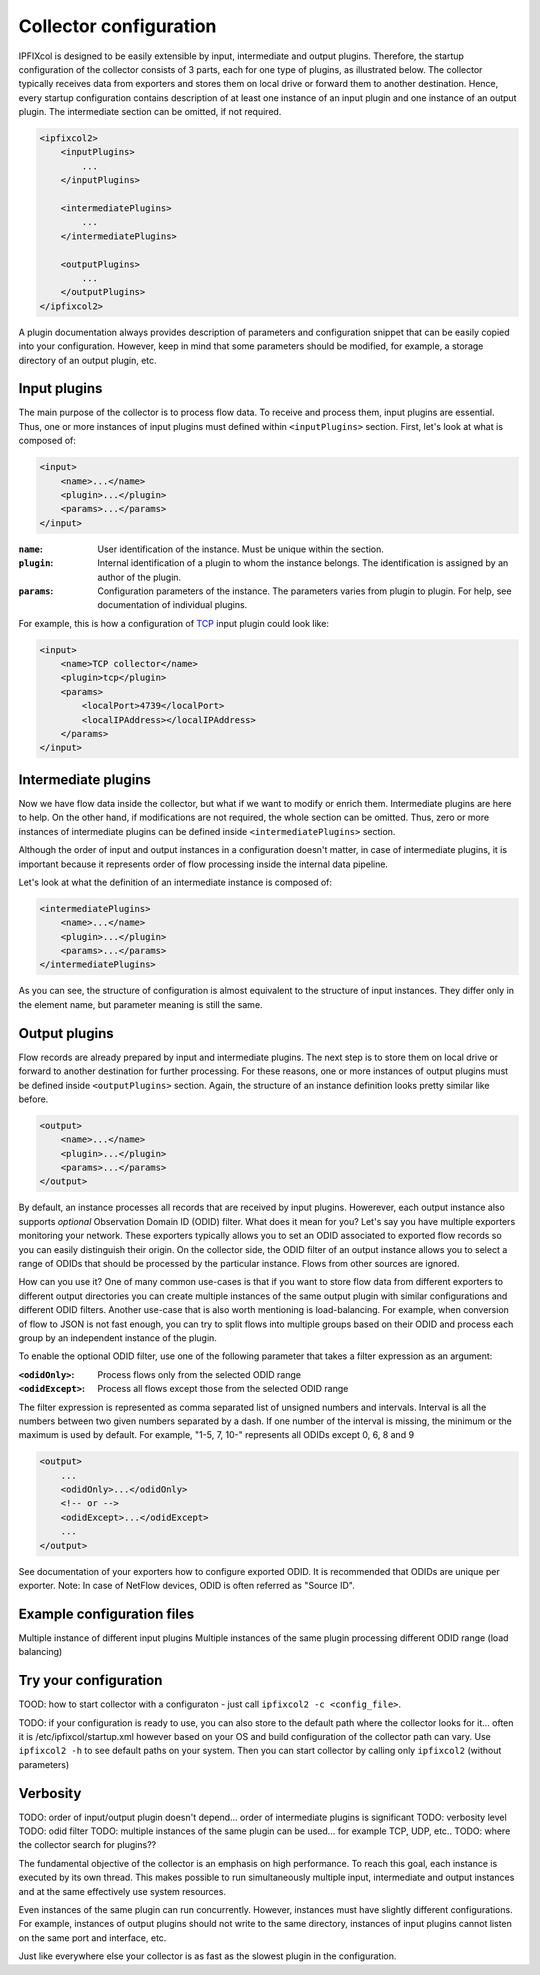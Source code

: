 Collector configuration
=======================

.. image:: img/configuration.svg
    :width: 60%
    :align: right

IPFIXcol is designed to be easily extensible by input, intermediate and output plugins.
Therefore, the startup configuration of the collector consists of 3 parts, each for one type of
plugins, as illustrated below. The collector typically receives data from exporters and stores
them on local drive or forward them to another destination. Hence, every startup configuration
contains description of at least one instance of an input plugin and one instance of an output
plugin. The intermediate section can be omitted, if not required.

.. code-block:: xml

    <ipfixcol2>
        <inputPlugins>
            ...
        </inputPlugins>

        <intermediatePlugins>
            ...
        </intermediatePlugins>

        <outputPlugins>
            ...
        </outputPlugins>
    </ipfixcol2>

A plugin documentation always provides description of parameters and configuration snippet
that can be easily copied into your configuration. However, keep in mind that some parameters
should be modified, for example, a storage directory of an output plugin, etc.

Input plugins
-------------

The main purpose of the collector is to process flow data. To receive and process them,
input plugins are essential. Thus, one or more instances of input plugins must defined within
``<inputPlugins>`` section. First, let's look at what is composed of:

.. code-block:: xml

    <input>
        <name>...</name>
        <plugin>...</plugin>
        <params>...</params>
    </input>

:``name``:
    User identification of the instance. Must be unique within the section.
:``plugin``:
    Internal identification of a plugin to whom the instance belongs. The identification
    is assigned by an author of the plugin.
:``params``:
    Configuration parameters of the instance. The parameters varies from plugin to plugin.
    For help, see documentation of individual plugins.

For example, this is how a configuration of `TCP <../../src/plugins/input/tcp>`_ input plugin
could look like:

.. code-block:: xml

    <input>
        <name>TCP collector</name>
        <plugin>tcp</plugin>
        <params>
            <localPort>4739</localPort>
            <localIPAddress></localIPAddress>
        </params>
    </input>

Intermediate plugins
--------------------

Now we have flow data inside the collector, but what if we want to modify or enrich them.
Intermediate plugins are here to help. On the other hand, if modifications are not
required, the whole section can be omitted. Thus, zero or more instances of intermediate
plugins can be defined inside ``<intermediatePlugins>`` section.

Although the order of input and output instances in a configuration doesn't matter, in case of
intermediate plugins, it is important because it represents order of flow processing inside
the internal data pipeline.

Let's look at what the definition of an intermediate instance is composed of:

.. code-block:: xml

    <intermediatePlugins>
        <name>...</name>
        <plugin>...</plugin>
        <params>...</params>
    </intermediatePlugins>

As you can see, the structure of configuration is almost equivalent to the structure of
input instances. They differ only in the element name, but parameter meaning is still the same.

Output plugins
--------------

Flow records are already prepared by input and intermediate plugins. The next step is to store them
on local drive or forward to another destination for further processing. For these reasons,
one or more instances of output plugins must be defined inside ``<outputPlugins>`` section.
Again, the structure of an instance definition looks pretty similar like before.

.. code-block:: xml

    <output>
        <name>...</name>
        <plugin>...</plugin>
        <params>...</params>
    </output>

By default, an instance processes all records that are received by input plugins. Howerever, each
output instance also supports *optional* Observation Domain ID (ODID) filter.
What does it mean for you? Let's say you have multiple exporters monitoring your network.
These exporters typically allows you to set an ODID associated to exported flow records so
you can easily distinguish their origin. On the collector side, the ODID filter of an output
instance allows you to select a range of ODIDs that should be processed by the particular instance.
Flows from other sources are ignored.

How can you use it? One of many common use-cases is that if you want to store flow data
from different exporters to different output directories you can create multiple instances
of the same output plugin with similar configurations and different ODID filters.
Another use-case that is also worth mentioning is load-balancing. For example, when
conversion of flow to JSON is not fast enough, you can try to split flows into multiple
groups based on their ODID and process each group by an independent instance of the plugin.

To enable the optional ODID filter, use one of the following parameter that takes a filter
expression as an argument:

:``<odidOnly>``:   Process flows only from the selected ODID range
:``<odidExcept>``: Process all flows except those from the selected ODID range

The filter expression is represented as comma separated list of unsigned numbers
and intervals. Interval is all the numbers between two given numbers separated by a dash.
If one number of the interval is missing, the minimum or the maximum is used by default.
For example, "1-5, 7, 10-" represents all ODIDs except 0, 6, 8 and 9

.. code-block:: xml

    <output>
        ...
        <odidOnly>...</odidOnly>
        <!-- or -->
        <odidExcept>...</odidExcept>
        ...
    </output>

See documentation of your exporters how to configure exported ODID. It is recommended that
ODIDs are unique per exporter. Note: In case of NetFlow devices, ODID is often referred as
"Source ID".

Example configuration files
---------------------------


Multiple instance of different input plugins
Multiple instances of the same plugin processing different ODID range (load balancing)





Try your configuration
----------------------

TOOD: how to start collector with a configuraton
- just call ``ipfixcol2 -c <config_file>``.

TODO: if your configuration is ready to use, you can also store to the default path
where the collector looks for it... often it is /etc/ipfixcol/startup.xml
however based on your OS and build configuration of the collector path can vary.
Use ``ipfixcol2 -h`` to see default paths on your system. Then you can start collector
by calling only ``ipfixcol2`` (without parameters)





Verbosity
---------



TODO: order of input/output plugin doesn't depend... order of intermediate plugins is significant
TODO: verbosity level
TODO: odid filter
TODO: multiple instances of the same plugin can be used... for example TCP, UDP, etc..
TODO: where the collector search for plugins??

The fundamental objective of the collector is an emphasis on high performance. To reach this
goal, each instance is executed by its own thread. This makes possible to run simultaneously
multiple input, intermediate and output instances and at the same effectively use system resources.

Even instances of the same plugin can run concurrently. However, instances must have slightly
different configurations. For example, instances of output plugins should not write to the same
directory, instances of input plugins cannot listen on the same port and interface, etc.

Just like everywhere else your collector is as fast as the slowest plugin in the configuration.
